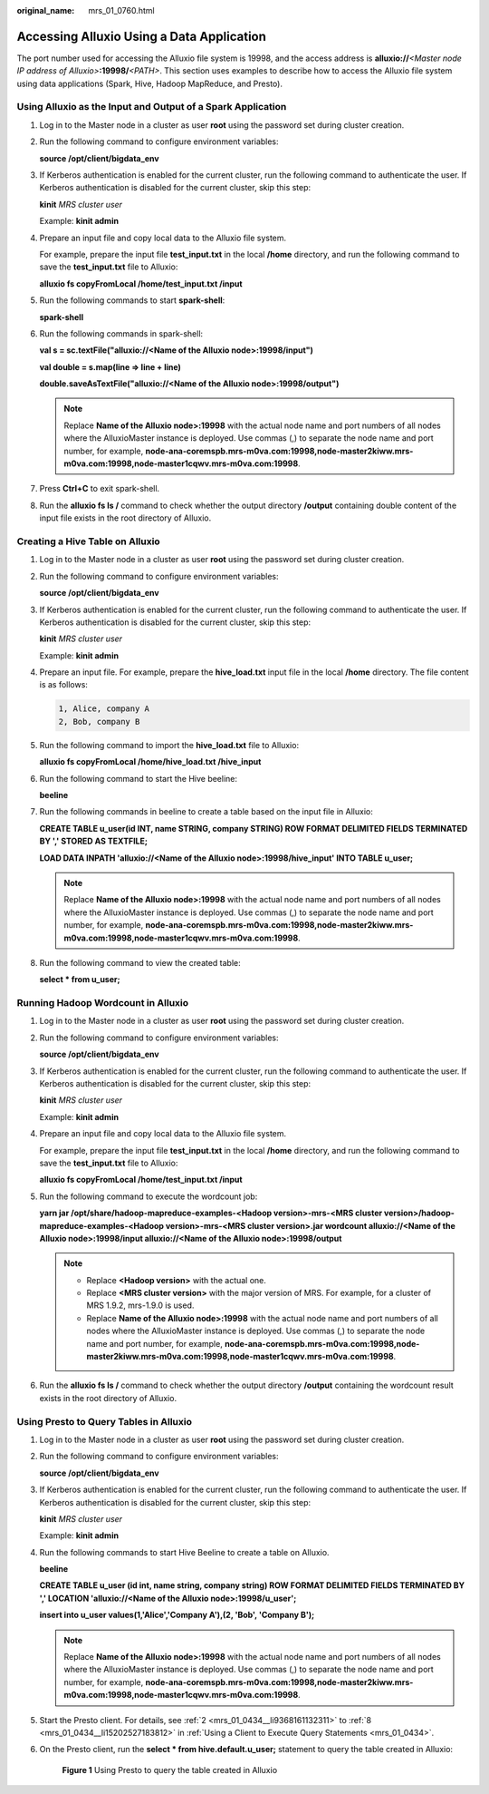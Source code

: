 :original_name: mrs_01_0760.html

.. _mrs_01_0760:

Accessing Alluxio Using a Data Application
==========================================

The port number used for accessing the Alluxio file system is 19998, and the access address is **alluxio://**\ *<Master node IP address of Alluxio>*\ **:19998/**\ *<PATH>*. This section uses examples to describe how to access the Alluxio file system using data applications (Spark, Hive, Hadoop MapReduce, and Presto).

Using Alluxio as the Input and Output of a Spark Application
------------------------------------------------------------

#. Log in to the Master node in a cluster as user **root** using the password set during cluster creation.

#. Run the following command to configure environment variables:

   **source /opt/client/bigdata_env**

#. If Kerberos authentication is enabled for the current cluster, run the following command to authenticate the user. If Kerberos authentication is disabled for the current cluster, skip this step:

   **kinit** *MRS cluster user*

   Example: **kinit admin**

#. Prepare an input file and copy local data to the Alluxio file system.

   For example, prepare the input file **test_input.txt** in the local **/home** directory, and run the following command to save the **test_input.txt** file to Alluxio:

   **alluxio fs copyFromLocal /home/test_input.txt /input**

#. Run the following commands to start **spark-shell**:

   **spark-shell**

#. Run the following commands in spark-shell:

   **val s = sc.textFile("alluxio://<Name of the Alluxio node>:19998/input")**

   **val double = s.map(line => line + line)**

   **double.saveAsTextFile("alluxio://<Name of the Alluxio node>:19998/output")**

   .. note::

      Replace **Name of the Alluxio node>:19998** with the actual node name and port numbers of all nodes where the AlluxioMaster instance is deployed. Use commas (,) to separate the node name and port number, for example, **node-ana-coremspb.mrs-m0va.com:19998,node-master2kiww.mrs-m0va.com:19998,node-master1cqwv.mrs-m0va.com:19998**.

#. Press **Ctrl+C** to exit spark-shell.

#. Run the **alluxio fs ls /** command to check whether the output directory **/output** containing double content of the input file exists in the root directory of Alluxio.

Creating a Hive Table on Alluxio
--------------------------------

#. Log in to the Master node in a cluster as user **root** using the password set during cluster creation.

#. Run the following command to configure environment variables:

   **source /opt/client/bigdata_env**

#. If Kerberos authentication is enabled for the current cluster, run the following command to authenticate the user. If Kerberos authentication is disabled for the current cluster, skip this step:

   **kinit** *MRS cluster user*

   Example: **kinit admin**

#. Prepare an input file. For example, prepare the **hive_load.txt** input file in the local **/home** directory. The file content is as follows:

   .. code-block::

      1, Alice, company A
      2, Bob, company B

#. Run the following command to import the **hive_load.txt** file to Alluxio:

   **alluxio fs copyFromLocal /home/hive_load.txt /hive_input**

#. Run the following command to start the Hive beeline:

   **beeline**

#. Run the following commands in beeline to create a table based on the input file in Alluxio:

   **CREATE TABLE u_user(id INT, name STRING, company STRING) ROW FORMAT DELIMITED FIELDS TERMINATED BY ',' STORED AS TEXTFILE;**

   **LOAD DATA INPATH 'alluxio://<Name of the Alluxio node>:19998/hive_input' INTO TABLE u_user;**

   .. note::

      Replace **Name of the Alluxio node>:19998** with the actual node name and port numbers of all nodes where the AlluxioMaster instance is deployed. Use commas (,) to separate the node name and port number, for example, **node-ana-coremspb.mrs-m0va.com:19998,node-master2kiww.mrs-m0va.com:19998,node-master1cqwv.mrs-m0va.com:19998**.

#. Run the following command to view the created table:

   **select \* from u_user;**

Running Hadoop Wordcount in Alluxio
-----------------------------------

#. Log in to the Master node in a cluster as user **root** using the password set during cluster creation.

#. Run the following command to configure environment variables:

   **source /opt/client/bigdata_env**

#. If Kerberos authentication is enabled for the current cluster, run the following command to authenticate the user. If Kerberos authentication is disabled for the current cluster, skip this step:

   **kinit** *MRS cluster user*

   Example: **kinit admin**

#. Prepare an input file and copy local data to the Alluxio file system.

   For example, prepare the input file **test_input.txt** in the local **/home** directory, and run the following command to save the **test_input.txt** file to Alluxio:

   **alluxio fs copyFromLocal /home/test_input.txt /input**

#. Run the following command to execute the wordcount job:

   **yarn jar /opt/share/hadoop-mapreduce-examples-<Hadoop version>-mrs-<MRS cluster version>/hadoop-mapreduce-examples-<Hadoop version>-mrs-<MRS cluster version>.jar wordcount alluxio://<Name of the Alluxio node>:19998/input alluxio://<Name of the Alluxio node>:19998/output**

   .. note::

      -  Replace **<Hadoop version>** with the actual one.
      -  Replace **<MRS cluster version>** with the major version of MRS. For example, for a cluster of MRS 1.9.2, mrs-1.9.0 is used.
      -  Replace **Name of the Alluxio node>:19998** with the actual node name and port numbers of all nodes where the AlluxioMaster instance is deployed. Use commas (,) to separate the node name and port number, for example, **node-ana-coremspb.mrs-m0va.com:19998,node-master2kiww.mrs-m0va.com:19998,node-master1cqwv.mrs-m0va.com:19998**.

#. Run the **alluxio fs ls /** command to check whether the output directory **/output** containing the wordcount result exists in the root directory of Alluxio.

Using Presto to Query Tables in Alluxio
---------------------------------------

#. Log in to the Master node in a cluster as user **root** using the password set during cluster creation.

#. Run the following command to configure environment variables:

   **source /opt/client/bigdata_env**

#. If Kerberos authentication is enabled for the current cluster, run the following command to authenticate the user. If Kerberos authentication is disabled for the current cluster, skip this step:

   **kinit** *MRS cluster user*

   Example: **kinit admin**

#. Run the following commands to start Hive Beeline to create a table on Alluxio.

   **beeline**

   **CREATE TABLE u_user (id int, name string, company string) ROW FORMAT DELIMITED FIELDS TERMINATED BY ',' LOCATION 'alluxio://<Name of the Alluxio node>:19998/u_user';**

   **insert into u_user values(1,'Alice','Company A'),(2, 'Bob', 'Company B');**

   .. note::

      Replace **Name of the Alluxio node>:19998** with the actual node name and port numbers of all nodes where the AlluxioMaster instance is deployed. Use commas (,) to separate the node name and port number, for example, **node-ana-coremspb.mrs-m0va.com:19998,node-master2kiww.mrs-m0va.com:19998,node-master1cqwv.mrs-m0va.com:19998**.

#. Start the Presto client. For details, see :ref:`2 <mrs_01_0434__li9368161132311>` to :ref:`8 <mrs_01_0434__li15202527183812>` in :ref:`Using a Client to Execute Query Statements <mrs_01_0434>`.

#. On the Presto client, run the **select \* from hive.default.u_user;** statement to query the table created in Alluxio:


   .. figure:: /_static/images/en-us_image_0000001349170061.png
      :alt: **Figure 1** Using Presto to query the table created in Alluxio

      **Figure 1** Using Presto to query the table created in Alluxio
